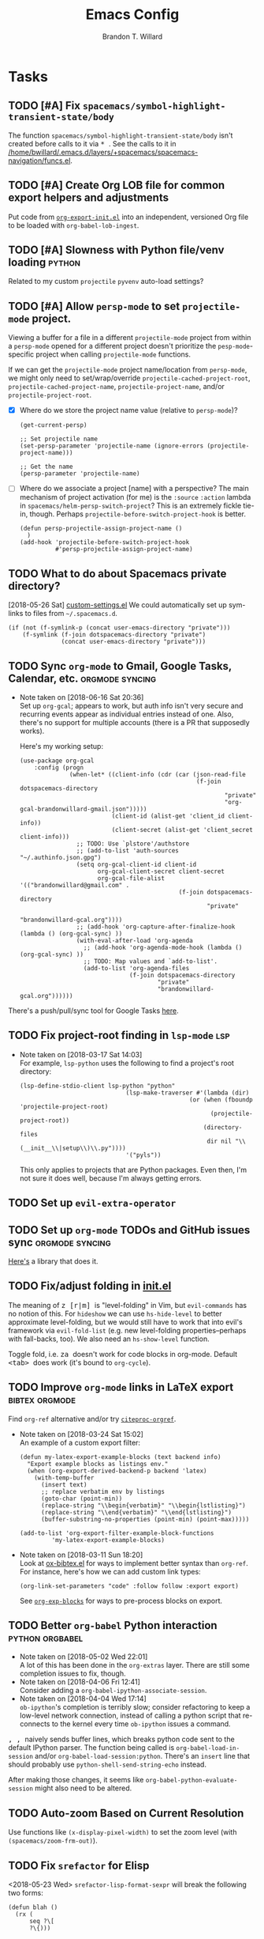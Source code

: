 #+TITLE: Emacs Config
#+AUTHOR: Brandon T. Willard

* Tasks
** TODO [#A] Fix ~spacemacs/symbol-highlight-transient-state/body~
   The function src_elisp{spacemacs/symbol-highlight-transient-state/body} isn't
   created before calls to it via @@html:<kbd>@@ * @@html:</kbd>@@.
   See the calls to it in [[/home/bwillard/.emacs.d/layers/+spacemacs/spacemacs-navigation/funcs.el]].
** TODO [#A] Create Org LOB file for common export helpers and adjustments
   Put code from [[file:../projects/papers/tex-project-templates/src/org/org-export-init.el][=org-export-init.el=]] into an independent, versioned Org file to
   be loaded with ~org-babel-lob-ingest~.
** TODO [#A] Slowness with Python file/venv loading                  :python:
   Related to my custom ~projectile~ ~pyvenv~ auto-load settings?
** TODO [#A] Allow ~persp-mode~ to set ~projectile-mode~ project.
   Viewing a buffer for a file in a different ~projectile-mode~ project from
   within a ~persp-mode~ opened for a different project doesn't prioritize the
   ~pesp-mode~-specific project when calling ~projectile-mode~ functions.

   If we can get the ~projectile-mode~ project name/location from ~persp-mode~,
   we might only need to set/wrap/override ~projectile-cached-project-root~,
   ~projectile-cached-project-name~, ~projectile-project-name~, and/or ~projectile-project-root~.

   - [X] Where do we store the project name value (relative to ~persp-mode~)?
     #+BEGIN_SRC elisp
     (get-current-persp)

     ;; Set projectile name
     (set-persp-parameter 'projectile-name (ignore-errors (projectile-project-name)))

     ;; Get the name
     (persp-parameter 'projectile-name)
     #+END_SRC
   - [ ] Where do we associate a project [name] with a perspective?
     The main mechanism of project activation (for me) is the ~:source~ ~:action~
     lambda in ~spacemacs/helm-persp-switch-project~?  This is an extremely fickle
     tie-in, though.
     Perhaps ~projectile-before-switch-project-hook~ is better.
     #+BEGIN_SRC elisp
     (defun persp-projectile-assign-project-name ()
       )
     (add-hook 'projectile-before-switch-project-hook
               #'persp-projectile-assign-project-name)
     #+END_SRC

** TODO What to do about Spacemacs private directory?
   [2018-05-26 Sat]
   [[file:~/.spacemacs.d/init.el::(setq%20custom-file%20(concat%20user-emacs-directory%20"private/custom-settings.el"))][custom-settings.el]]
   We could automatically set up sym-links to files from =~/.spacemacs.d=.
   #+BEGIN_SRC elisp :eval never
   (if (not (f-symlink-p (concat user-emacs-directory "private")))
       (f-symlink (f-join dotspacemacs-directory "private")
                  (concat user-emacs-directory "private")))
   #+END_SRC
** TODO Sync ~org-mode~ to Gmail, Google Tasks, Calendar, etc. :orgmode:syncing:
   - Note taken on [2018-06-16 Sat 20:36] \\
     Set up ~org-gcal~; appears to work, but auth info isn't very secure and
     recurring events appear as individual entries instead of one.  Also, there's
     no support for multiple accounts (there is a PR that supposedly works).

     Here's my working setup:
     #+BEGIN_SRC elisp
     (use-package org-gcal
         :config (progn
                   (when-let* ((client-info (cdr (car (json-read-file
                                                       (f-join dotspacemacs-directory
                                                               "private"
                                                               "org-gcal-brandonwillard-gmail.json")))))
                               (client-id (alist-get 'client_id client-info))
                               (client-secret (alist-get 'client_secret client-info)))
                     ;; TODO: Use `plstore'/authstore
                     ;; (add-to-list 'auth-sources "~/.authinfo.json.gpg")
                     (setq org-gcal-client-id client-id
                           org-gcal-client-secret client-secret
                           org-gcal-file-alist '(("brandonwillard@gmail.com" .
                                                  (f-join dotspacemacs-directory
                                                          "private"
                                                          "brandonwillard-gcal.org"))))
                     ;; (add-hook 'org-capture-after-finalize-hook (lambda () (org-gcal-sync) ))
                     (with-eval-after-load 'org-agenda
                       ;; (add-hook 'org-agenda-mode-hook (lambda () (org-gcal-sync) ))
                       ;; TODO: Map values and `add-to-list'.
                       (add-to-list 'org-agenda-files
                                    (f-join dotspacemacs-directory
                                            "private"
                                            "brandonwillard-gcal.org"))))))
     #+END_SRC

   There's a push/pull/sync tool for Google Tasks [[https://bitbucket.org/edgimar/michel-orgmode][here]].
** TODO Fix project-root finding in ~lsp-mode~                          :lsp:
   - Note taken on [2018-03-17 Sat 14:03] \\
     For example, =lsp-python= uses the following to find a project's root directory:
     #+BEGIN_SRC elisp
     (lsp-define-stdio-client lsp-python "python"
			                       (lsp-make-traverser #'(lambda (dir)
                                                     (or (when (fboundp 'projectile-project-root)
                                                           (projectile-project-root))
                                                         (directory-files
                                                          dir nil "\\(__init__\\|setup\\)\\.py"))))
			                       '("pyls"))
     #+END_SRC

     This only applies to projects that are Python packages.  Even then, I'm not sure it does
     well, because I'm always getting errors.

** TODO Set up ~evil-extra-operator~
** TODO Set up ~org-mode~ TODOs and GitHub issues sync      :orgmode:syncing:
   [[https://github.com/arbox/org-sync][Here's]] a library that does it.
** TODO Fix/adjust folding in [[file:init.el::(with-eval-after-load%20'hideshow][init.el]]
   The meaning of @@html:<kbd>@@ z [r|m] @@html:</kbd>@@ is "level-folding" in
   Vim, but ~evil-commands~ has no notion of this.  For ~hideshow~ we can use
   ~hs-hide-level~ to better approximate level-folding, but we would still have
   to work that into evil's framework via ~evil-fold-list~ (e.g. new
   level-folding properties--perhaps with fall-backs, too).  We also need an
   ~hs-show-level~ function.

   Toggle fold, i.e. @@html:<kbd>@@ za @@html:</kbd>@@ doesn't work for code
   blocks in org-mode.  Default @@html:<kbd>@@ <tab> @@html:</kbd>@@ does work
   (it's bound to ~org-cycle~).
** TODO Improve ~org-mode~ links in LaTeX export             :bibtex:orgmode:
   Find ~org-ref~ alternative and/or try [[https://github.com/andras-simonyi/citeproc-orgref][~citeproc-orgref~]].
   - Note taken on [2018-03-24 Sat 15:02] \\
     An example of a custom export filter:
     #+BEGIN_SRC elisp
     (defun my-latex-export-example-blocks (text backend info)
       "Export example blocks as listings env."
       (when (org-export-derived-backend-p backend 'latex)
         (with-temp-buffer
           (insert text)
           ;; replace verbatim env by listings
           (goto-char (point-min))
           (replace-string "\\begin{verbatim}" "\\begin{lstlisting}")
           (replace-string "\\end{verbatim}" "\\end{lstlisting}")
           (buffer-substring-no-properties (point-min) (point-max)))))

     (add-to-list 'org-export-filter-example-block-functions
              'my-latex-export-example-blocks)
     #+END_SRC
   - Note taken on [2018-03-11 Sun 18:20] \\
     Look at [[https://code.orgmode.org/bzg/org-mode/raw/master/contrib/lisp/ox-bibtex.el][ox-bibtex.el]] for ways to implement better syntax than ~org-ref~.
     For instance, here's how we can add custom link types:
     #+BEGIN_SRC elisp :eval never
     (org-link-set-parameters "code" :follow follow :export export)
     #+END_SRC
     See [[https://orgmode.org/worg/org-contrib/org-exp-blocks.html][~org-exp-blocks~]] for ways to pre-process blocks on export.
** TODO Better ~org-babel~ Python interaction               :python:orgbabel:
   - Note taken on [2018-05-02 Wed 22:01] \\
     A lot of this has been done in the ~org-extras~ layer.  There are still some
     completion issues to fix, though.
   - Note taken on [2018-04-06 Fri 12:41] \\
     Consider adding a =org-babel-ipython-associate-session=.
   - Note taken on [2018-04-04 Wed 17:14] \\
     =ob-ipython='s completion is terribly slow; consider refactoring to keep a
     low-level network connection, instead of calling a python script that
     re-connects to the kernel every time =ob-ipython= issues a command.

   @@html:<kbd>@@ , , @@html:</kbd>@@ naively sends buffer lines, which breaks python code sent to
   the default IPython parser.  The function being called is ~org-babel-load-in-session~
   and/or ~org-babel-load-session:python~.  There's an ~insert~ line that should probably use
   ~python-shell-send-string-echo~ instead.

   After making those changes, it seems like ~org-babel-python-evaluate-session~ might also need to
   be altered.

** TODO Auto-zoom Based on Current Resolution
   Use functions like =(x-display-pixel-width)= to set the zoom level (with =(spacemacs/zoom-frm-out)=).

** TODO Fix ~srefactor~ for Elisp
   <2018-05-23 Wed>
   ~srefactor-lisp-format-sexpr~ will break the following two forms:
   #+BEGIN_SRC elisp
   (defun blah ()
     (rx (
         seq ?\[
         ?\{)))

   (use-package 'blah
     :init (blah blah iiiiiiiiiiiiiiiiiiiiiiiiiiiiiiiiiiiiiiiiii)
     :post-init (blah blah blah)
     )
   #+END_SRC

   My guess is that it has to do with sub-form processing.

   For the latter example, [[file:../.emacs.d/elpa/develop/srefactor-20170223.540/srefactor-lisp.el::(defun%20srefactor--lisp-format-one-or-multi-lines%20(beg%20end%20orig-point%20format-type%20&optional][the function that parses these forms]] is probably not
   appending a space after the end of a sub-form when it's followed by a keyword.

   #+BEGIN_SRC elisp :results pp :wrap "SRC elisp :eval never :results none"
   (with-temp-buffer
     (semantic-default-elisp-setup)
     (emacs-lisp-mode)
     (semantic-lex-init)
     (insert "(use-package 'blah
               :init (blah blah iiiiiiiiiiiiiiiiiiiiiiiiiiiiiiiiiiiiiiiiii)
               :post-init (blah blah blah)
               )")
     (semantic-emacs-lisp-lexer (point-min) (point-max) 1))
   #+END_SRC

   #+RESULTS:
   #+BEGIN_SRC elisp :eval never :results none
   ((open-paren 1 . 2)
    (symbol 2 . 13)
    (punctuation 14 . 15)
    (symbol 15 . 19)
    (symbol 32 . 37)
    (semantic-list 38 . 92)
    (symbol 105 . 115)
    (semantic-list 116 . 132)
    (close-paren 145 . 146))
   #+END_SRC

** DONE Stop fill from breaking some syntax elements in ~org-mode~  :orgmode:
   CLOSED: [2018-05-23 Wed 13:24]
   <2018-05-23 Wed>
   The following will split within the src statement; any way to change that?
   #+BEGIN_SRC org :eval never

   aaaaaaaaaaaaaaaaaaaaaaaaaaaaaaaaaaaaaaaaaaaaaaaaaaaaaa src_python[:eval never :exports code]{print("hi")}

   #+END_SRC

   Looks like src_elisp{fill-nobreak-predicate} is an answer.
   #+BEGIN_SRC elisp :results none
   (defun spacemacs//in-org-src-inline ()
     (let ((element (org-element-context)))
       (eq (nth 0 element) 'inline-src-block)))

   (setq-mode-local org-mode
                    fill-nobreak-predicate
                    (cl-pushnew #'spacemacs//in-org-src-inline fill-nobreak-predicate))
   #+END_SRC

** DONE [#A] Configure ~persp-mode~, ~projectile-mode~ and ~pyvenv~ to work together :python:projectile:persp:pyvenv:
   CLOSED: [2018-04-27 Fri 19:21]
   - Note taken on [2018-04-27 Fri 19:20] \\
     The =python-extras= layer now provides venv switching functionality.
   - Note taken on [2018-01-28 Sun 12:54] \\
     Extending [[file:/usr/share/emacs/27.0.50/lisp/progmodes/python.el.gz::(defun%20python-shell-get-process-name%20(dedicated)][~python-shell-get-process-name~]] to include
     ~projectile-project-name~ might enable per-project inferior processes.

   - Note taken on [2018-01-19 Fri 14:46] \\
     Perhaps the [[file:~/.emacs.d/layers/+spacemacs/spacemacs-layouts/funcs.el::(defun%20spacemacs/layout-switch-by-pos%20(pos)][spacemacs layout switching function]] should call
     ~projectile-persp-switch-project~ instead of ~persp-switch~.  We could advise
     ~persp-switch~ or simply replace ~spacemacs/layout-switch-by-pos~.  Either way, I
     think we'll need to check for an associated project, get the name or location
     and pass *that* to ~projectile-persp-switch-project~.
     Also, check out [[https://gist.github.com/Bad-ptr/1aca1ec54c3bdb2ee80996eb2b68ad2d#file-persp-projectile-auto-persp-el][these customizations]].

   - [X] Fix [[file:/usr/share/emacs/27.0.50/lisp/progmodes/python.el.gz::(defun%20python-shell-get-buffer%20()][python-mode inferior buffer]] naming/initialization; we should be assigning inferior processes to
     projects/perspectives, so naming could be one way to do that.

   - [-] Implement an alist with project/perspective-to-venv entries.
     [[https://github.com/bbatsov/projectile/issues/139][Here's a discussion]] on project-local variables.  [[https://github.com/emacs-php/projectile-variable][This]] looks like an existing solution.
     We need to add venv awareness to ~org-babel~ via
     ~org-babel-prep-session:python~.  ~org-babel~ might only need
     ~python-shell-virtualenv-root~ set in order to start a venv-ed inferior shell.
     =blah=.

     This doesn't need to be done.

   - [X] Hook for project/perspective changes.
     The correct "hook" may be ~persp-before-switch-functions~.
     #+BEGIN_SRC elisp
     (defun persp-pyvenv-switch ())
     (add-to-list 'persp-before-switch-functions #'(lambda (persp-name frame-or-window)
                                                     (message "Switching to %s" persp-name)))
     #+END_SRC

     #+BEGIN_SRC elisp
     ;; TODO: After persp change, check for virtualenv change.
     (cl-pushnew #'(lambda (window)
                     (debug)
                     ;; (safe-persp-parameters (get-current-persp))

                     ;; XXX: This does a `locate-dominating-file' search.
                     ;; (spacemacs//pyvenv-mode-set-local-virtualenv)

                     ;; (when (and (bound-and-true-p project-pyvenv-virtual-env-name)
                     ;;            (eq project-pyvenv-virtual-env-name pyvenv-virtual-env-name))
                     ;;   (pyvenv-workon pyvenv-virtual-env-name))
                     )
                 persp-activated-functions)
     #+END_SRC

** DONE Try ~ob-async~ (again)                                      :orgmode:
   CLOSED: [2018-04-22 Sun 14:20]

** DONE Should ~spacemacs|use-package-add-hook~ be used instead of ~with-eval-after-load~?
   CLOSED: [2018-04-22 Sun 14:20]
   [2018-03-09 Fri]
   [[file:~/.spacemacs.d/init.el::;;%20(spacemacs|use-package-add-hook%20org]]
** DONE Clean up ~user-config~                                    :spacemacs:
   CLOSED: [2018-04-27 Fri 10:32]
   - Note taken on [2018-04-22 Sun 14:18] \\
     Moved org-mode and Python settings and functions to the layers =org-extras= and =python-extras=.
   [[file:init.el::(defun%20dotspacemacs/user-config%20()][~dotspacemacs/user-config~]] is too busy, and only getting busier.  Some of its
   content should be broken off into new layers and/or packages.

** DONE [#A] Fix flycheck for Python virtual envs.                   :python:
   CLOSED: [2018-03-17 Sat 14:20]
   See variables involving ~python-pylint~ and ~python-pycompile~.
** DONE [#B] Fix ~ansi-term~ redraws
   CLOSED: [2018-01-14 Sun 19:15]
   A new line and prompt is printed when the terminal window is resized.
   Might be related to this: ~window-adjust-process-window-size-function~.
   This little bit of debugging might be useful:
   #+BEGIN_SRC elisp
   (with-current-buffer (get-buffer "*ansi-term-1*"))
   (cl-pushnew #'(lambda (&rest args) (debug)) before-change-functions)
   #+END_SRC

   and to undo this debug setting...
   #+BEGIN_SRC elisp
   (with-current-buffer (get-buffer "*ansi-term-1*"))
   (pop before-change-functions)
   #+END_SRC

   This was apparently due to the ~steef~ prompt I was using in ~zprezto~.  It must've
   been using special control characters.

** DONE Fix "unbound helm-source-info-elisp" error
   Looks like my custom Emacs build caused a change in default
   directories?  This fixed it:
   #+BEGIN_SRC elisp
   (with-eval-after-load 'info
     (customize-save-variable
      'Info-default-directory-list
      '("/usr/share/info/emacs-27" "/usr/local/share/info/"
        "/usr/share/info/" "/usr/share/info/")))
   #+END_SRC

** TODO Re-purpose existing =use-package= calls in order to set custom package location.
   [2018-05-30 Wed]
   [[file:~/.spacemacs.d/init.el::;;%20(use-package%20org-ref]]

   For example, src_elisp{org-ref}'s src_elisp{use-package} can be found in src_elisp{bibtex/init-org-ref}.

   #+BEGIN_SRC elisp
   ;; (use-package org-ref
   ;;   :defer t
   ;;   :load-path ("~/projects/code/emacs/org-ref"))

   (symbol-function bibtex/init-org-ref)
   #+END_SRC
* Old Settings
** Conda
#+BEGIN_SRC elisp
(use-package conda
  :defer t
  :init (progn
          (custom-set-variables '(conda-anaconda-home "~/apps/anaconda3")
                                '(conda-message-on-environment-switch nil))
          (conda-env-initialize-interactive-shells)
          (conda-env-initialize-eshell)
          (defun btw/conda--get-name-from-env-yml (filename)
            "Pull the `name` property out of the YAML file at FILENAME."
            (when filename
              (let ((env-yml-contents (f-read-text filename)))
                ;; We generalized the regex to include `-`.
                (if (string-match "name:[ ]*\\([[:word:]-]+\\)[ ]*$"
                                  env-yml-contents)
                    (match-string 1 env-yml-contents)
                  nil))))
          ;; Could've just overriden this package's function, but Emacs' advice functionality
          ;; covers this explicit case *and* make it clear via the help/documentation that the
          ;; function has been changed.

          (advice-add 'conda--get-name-from-env-yml
                      :override #'btw/conda--get-name-from-env-yml)
          (defun btw/conda--find-project-env (dir)
            "Finds an env yml file for a projectile project.
Defers to standard `conda--find-env-yml' otherwise."
            (let* ((project-root (ignore-errors (projectile-project-root)))
                   (file-name (f-expand "environment.yml" project-root)))
              (when (f-exists? file-name)
                file-name)))
          ;; Avoid unnecessary searches by using *only* a project-centric environment.yml file.
          ;; To fallback on an upward directory search, use `:before-until'.
          (advice-add 'conda--find-env-yml :override #'btw/conda--find-project-env)
          ;; Since `editorconfig-custom-hooks' activates a discovered conda env, and `conda'
          ;; sets the buffer-local variable `conda-project-env-name', the env should be found
          ;; by `conda-env-autoactivate-mode' (because it checks that variable).
          (conda-env-autoactivate-mode)
          ;; TODO: Check `window-purpose' for "edit", "general", etc.  Could also use `post-command-hook'
          ;; (see the comment about using `(while-no-input (redisplay) CODE)')
          ;; This is what auto-activates conda environments after switching layouts:
          (advice-add 'select-window :after #'conda--switch-buffer-auto-activate)))

(with-eval-after-load 'spaceline
  ;; Hijacks existing segment.  Should add cases for both envs.
  (spaceline-define-segment python-pyenv
                            "The current python env.  Works with `conda'."
                            (when (and active
                                       ;; TODO: Consider not restricting to `python-mode', because
                                       ;; conda envs can apply to more than just python operations
                                       ;; (e.g. libraries, executables).
                                       ;; (eq 'python-mode major-mode)
                                       ;; TODO: Display `conda-project-env-name' instead?  It's buffer-local.
                                       (boundp 'conda-env-current-name)
                                       (stringp conda-env-current-name))
                              (propertize conda-env-current-name 'face 'spaceline-python-venv
                                          'help-echo "Virtual environment (via conda)")))
  (spaceline-compile))

#+END_SRC
** ~python-x~
#+BEGIN_SRC elisp
(use-package python-x
  :defer t
  ;; :commands
  ;; (python-shell-send-line python-shell-print-region-or-symbol)
  :init
  (progn
    (evil-leader/set-key-for-mode 'python-mode
      "sl" 'python-shell-send-line)
    (evil-leader/set-key-for-mode 'python-mode
      "sw" 'python-shell-print-region-or-symbol))
  ))
#+END_SRC

** ~tex-mode~
#+BEGIN_SRC elisp
(defun btw/tex-mode-settings ()
  (setq latex-directory "")
  (setq latex-run-command ""))

(add-hook 'tex-mode-hook 'btw/tex-mode-settings)
#+END_SRC
** Messages Buffer
   #+BEGIN_SRC elisp :eval never
   (defun btw/messages-auto-tail (&rest _)
     "Make *Messages* buffer auto-scroll to the end after each message.

    From https://stackoverflow.com/a/37356659/3006474"
     (let* ((buf-name "*Messages*")
            ;; Create *Messages* buffer if it does not exist
            (buf (get-buffer-create buf-name)))
       ;; Activate this advice only if the point is _not_ in the *Messages* buffer
       ;; to begin with. This condition is required; otherwise you will not be
       ;; able to use `isearch' and other stuff within the *Messages* buffer as
       ;; the point will keep moving to the end of buffer :P
       (when (not (string= buf-name (buffer-name)))
         ;; Go to the end of buffer in all *Messages* buffer windows that are
         ;; *live* (`get-buffer-window-list' returns a list of only live windows).
         (dolist (win (get-buffer-window-list buf-name nil :all-frames))
           (with-selected-window win
             (goto-char (point-max))))
         ;; Go to the end of the *Messages* buffer even if it is not in one of
         ;; the live windows.
         (with-current-buffer buf
           (goto-char (point-max))))))
   (advice-add 'message :after #'btw/messages-auto-tail)

   (defun btw/ad-timestamp-message (format-string &rest args)
     "Advice to run before `message' that prepends a timestamp to each message.
     Activate this advice with:
       (advice-add 'message :before 'btw/ad-timestamp-message)
     Deactivate this advice with:
       (advice-remove 'message 'btw/ad-timestamp-message)
     From https://emacs.stackexchange.com/a/33523"
     (if message-log-max
         (let ((deactivate-mark nil)
               (inhibit-read-only t))
           (with-current-buffer "*Messages*"
             (goto-char (point-max))
             (if (not (bolp))
                 (newline))
             (insert (format-time-string "[%F %T.%3N] "))))))
   (advice-add 'message :before 'btw/ad-timestamp-message)
   #+END_SRC
